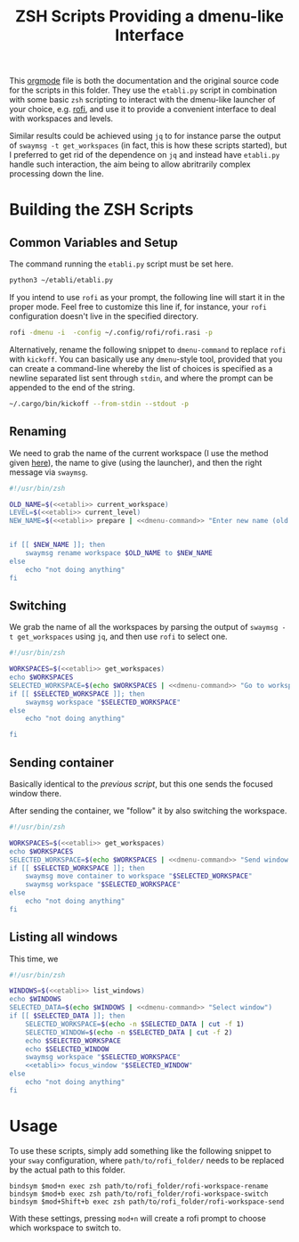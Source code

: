 #+TITLE: ZSH Scripts Providing a dmenu-like Interface



This [[https://orgmode.org/][orgmode]] file is both the documentation and the original source code for the scripts in this folder. They use the =etabli.py= script in combination with some basic =zsh= scripting to interact with the dmenu-like launcher of your choice, e.g. [[https://github.com/davatorium/rofi][rofi]], and use it to provide a convenient interface to deal with workspaces and levels.

Similar results could be achieved using =jq= to for instance parse the output of =swaymsg -t get_workspaces= (in fact, this is how these scripts started), but I preferred to get rid of the dependence on =jq= and instead have =etabli.py= handle such interaction, the aim being to allow abritrarily complex processing down the line.

* Building the ZSH Scripts
** Common Variables and Setup
The command running the =etabli.py= script must be set here.

#+NAME: etabli
#+BEGIN_SRC sh
python3 ~/etabli/etabli.py
#+END_SRC



If you intend to use =rofi= as your prompt, the following line will start it in the proper mode. Feel free to customize this line if, for instance, your =rofi= configuration doesn't live in the specified directory.

#+NAME: dmenu-command
#+BEGIN_SRC sh
rofi -dmenu -i  -config ~/.config/rofi/rofi.rasi -p 
#+END_SRC

Alternatively, rename the following snippet to =dmenu-command= to replace =rofi= with =kickoff=. You can basically use any =dmenu=-style tool, provided that you can create a command-line whereby the list of choices is specified as a newline separated list sent through =stdin=, and where the prompt can be appended to the end of the string.

#+NAME: dmenu-command-unused
#+BEGIN_SRC sh
~/.cargo/bin/kickoff --from-stdin --stdout -p 
#+END_SRC

#+RESULTS: dmenu-command-unused

** Renaming
We need to grab the name of the current workspace (I use the method given [[https://gist.github.com/Sprit3Dan/bb730c9405d4632cc90a1d36b5400207][here]]), the name to give (using the launcher), and then the right message via =swaymsg=.


#+BEGIN_SRC sh :tangle ./rofi-workspace-rename :results output silent :noweb yes
#!/usr/bin/zsh

OLD_NAME=$(<<etabli>> current_workspace)
LEVEL=$(<<etabli>> current_level)
NEW_NAME=$(<<etabli>> prepare | <<dmenu-command>> "Enter new name (old was \`$OLD_NAME\`)" -filter $LEVEL/ -l 0 | awk -F " " '{print $NF}')


if [[ $NEW_NAME ]]; then
    swaymsg rename workspace $OLD_NAME to $NEW_NAME
else
    echo "not doing anything"
fi
#+END_SRC
** Switching
We grab the name of all the workspaces by parsing the output of =swaymsg -t get_workspaces= using =jq=, and then use =rofi= to select one.

#+BEGIN_SRC sh :tangle ./rofi-workspace-switch :results output silent :noweb yes
#!/usr/bin/zsh

WORKSPACES=$(<<etabli>> get_workspaces)
echo $WORKSPACES
SELECTED_WORKSPACE=$(echo $WORKSPACES | <<dmenu-command>> "Go to workspace" | awk -F " " '{print $NF}')
if [[ $SELECTED_WORKSPACE ]]; then
    swaymsg workspace "$SELECTED_WORKSPACE"
else
    echo "not doing anything"

fi
#+END_SRC
** Sending container
Basically identical to the [[*Switching][previous script]], but this one sends the
focused window there.

After sending the container, we "follow" it by also switching the
workspace.
#+BEGIN_SRC sh :tangle ./rofi-workspace-send :results output silent :noweb yes
#!/usr/bin/zsh

WORKSPACES=$(<<etabli>> get_workspaces)
echo $WORKSPACES
SELECTED_WORKSPACE=$(echo $WORKSPACES | <<dmenu-command>> "Send window to workspace")
if [[ $SELECTED_WORKSPACE ]]; then
    swaymsg move container to workspace "$SELECTED_WORKSPACE"
    swaymsg workspace "$SELECTED_WORKSPACE"
else
    echo "not doing anything"
fi
#+END_SRC
** Listing all windows
This time, we
#+BEGIN_SRC sh :tangle ./rofi-window-find :results output silent :noweb yes
#!/usr/bin/zsh

WINDOWS=$(<<etabli>> list_windows)
echo $WINDOWS
SELECTED_DATA=$(echo $WINDOWS | <<dmenu-command>> "Select window")
if [[ $SELECTED_DATA ]]; then
    SELECTED_WORKSPACE=$(echo -n $SELECTED_DATA | cut -f 1)
    SELECTED_WINDOW=$(echo -n $SELECTED_DATA | cut -f 2)
    echo $SELECTED_WORKSPACE
    echo $SELECTED_WINDOW
    swaymsg workspace "$SELECTED_WORKSPACE"
    <<etabli>> focus_window "$SELECTED_WINDOW"
else
    echo "not doing anything"
fi
#+END_SRC

* Usage
To use these scripts, simply add something like the following snippet to your =sway= configuration, where =path/to/rofi_folder/= needs to be replaced by the actual path to this folder.

#+BEGIN_SRC
bindsym $mod+n exec zsh path/to/rofi_folder/rofi-workspace-rename
bindsym $mod+b exec zsh path/to/rofi_folder/rofi-workspace-switch
bindsym $mod+Shift+b exec zsh path/to/rofi_folder/rofi-workspace-send
#+END_SRC

With these settings, pressing =mod+n= will create a rofi prompt to choose which workspace to switch to. 
